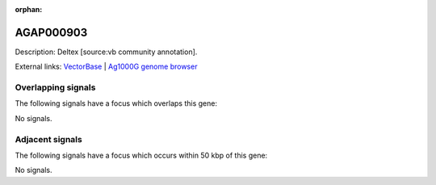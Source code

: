 :orphan:

AGAP000903
=============





Description: Deltex [source:vb community annotation].

External links:
`VectorBase <https://www.vectorbase.org/Anopheles_gambiae/Gene/Summary?g=AGAP000903>`_ |
`Ag1000G genome browser <https://www.malariagen.net/apps/ag1000g/phase1-AR3/index.html?genome_region=X:17044954-17051080#genomebrowser>`_

Overlapping signals
-------------------

The following signals have a focus which overlaps this gene:



No signals.



Adjacent signals
----------------

The following signals have a focus which occurs within 50 kbp of this gene:



No signals.


